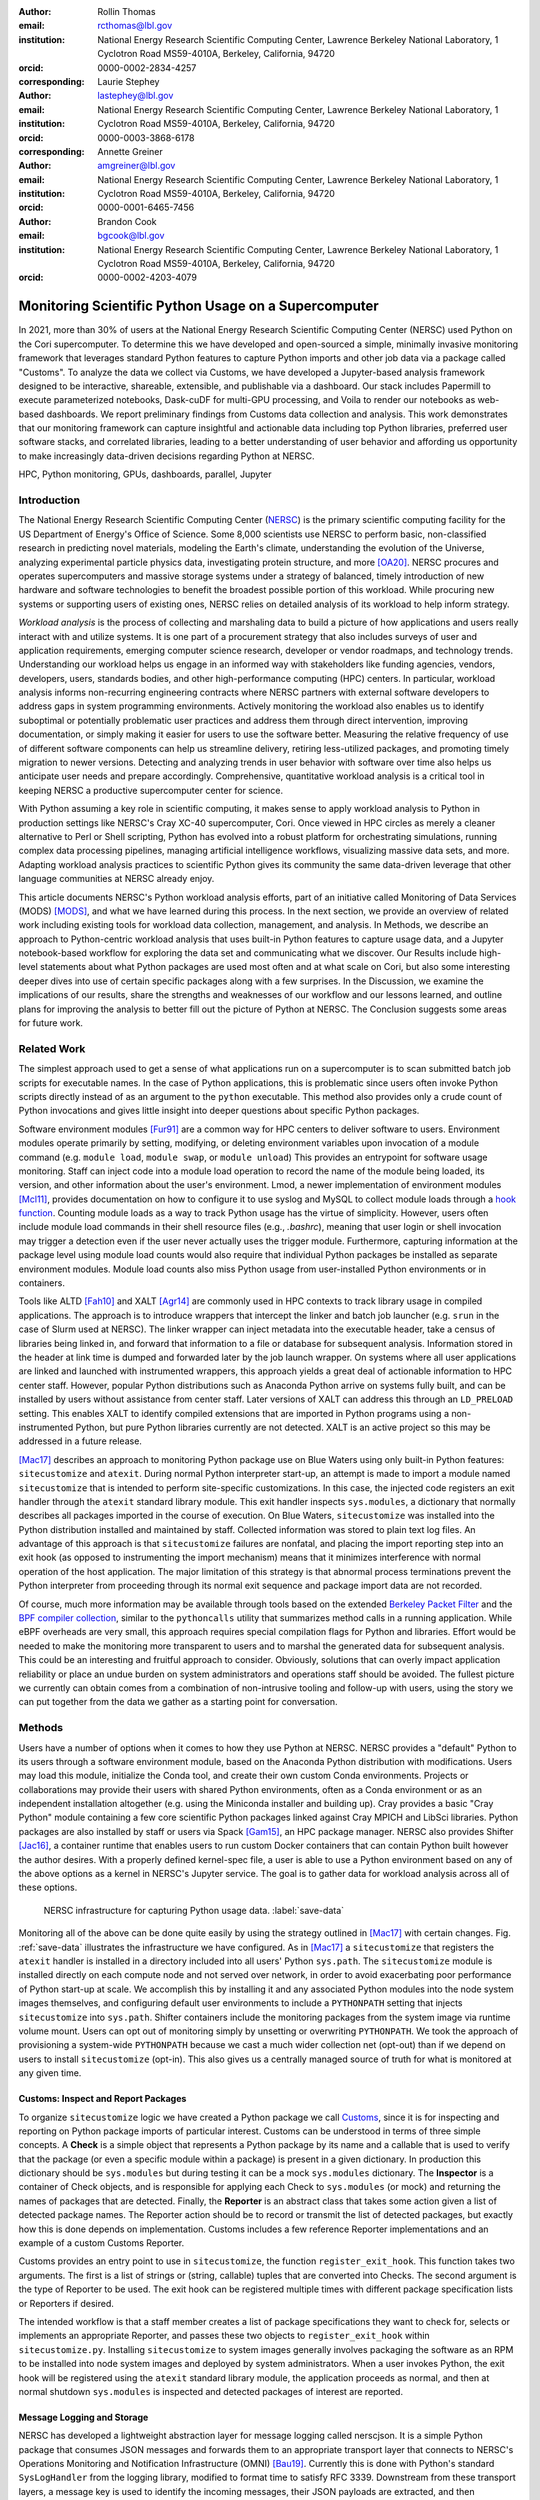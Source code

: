 :author: Rollin Thomas
:email: rcthomas@lbl.gov
:institution: National Energy Research Scientific Computing Center,
              Lawrence Berkeley National Laboratory,
              1 Cyclotron Road MS59-4010A,
              Berkeley, California, 94720
:orcid: 0000-0002-2834-4257
:corresponding:

:author: Laurie Stephey
:email: lastephey@lbl.gov
:institution: National Energy Research Scientific Computing Center,
              Lawrence Berkeley National Laboratory,
              1 Cyclotron Road MS59-4010A,
              Berkeley, California, 94720
:orcid: 0000-0003-3868-6178
:corresponding:

:author: Annette Greiner
:email: amgreiner@lbl.gov
:institution: National Energy Research Scientific Computing Center,
              Lawrence Berkeley National Laboratory,
              1 Cyclotron Road MS59-4010A,
              Berkeley, California, 94720
:orcid: 0000-0001-6465-7456

:author: Brandon Cook
:email: bgcook@lbl.gov
:institution: National Energy Research Scientific Computing Center,
              Lawrence Berkeley National Laboratory,
              1 Cyclotron Road MS59-4010A,
              Berkeley, California, 94720
:orcid: 0000-0002-4203-4079

..
   :video: http://www.youtube.com/watch?v=dhRUe-gz690

=====================================================
Monitoring Scientific Python Usage on a Supercomputer
=====================================================

.. class:: abstract

   In 2021, more than 30% of users at the National Energy Research Scientific
   Computing Center (NERSC) used Python on the Cori supercomputer. To determine
   this we have developed and open-sourced a simple, minimally invasive monitoring
   framework that
   leverages standard Python features to capture Python imports and other job data
   via a package called "Customs". To analyze the data we collect via Customs,
   we have developed a Jupyter-based analysis framework designed to be interactive,
   shareable, extensible, and publishable via a dashboard. Our stack includes
   Papermill to execute parameterized notebooks, Dask-cuDF for multi-GPU
   processing, and Voila to render our notebooks as web-based dashboards. We
   report preliminary findings from Customs data collection and analysis. This
   work demonstrates that our monitoring framework can capture insightful and
   actionable data including top Python libraries, preferred user software
   stacks, and correlated libraries, leading to a better understanding of
   user behavior and affording us opportunity to make increasingly data-driven
   decisions regarding Python at NERSC.

.. class:: keywords

   HPC, Python monitoring, GPUs, dashboards, parallel, Jupyter

Introduction
============

The National Energy Research Scientific Computing Center (`NERSC
<https://www.nersc.gov/about/>`_) is the primary scientific computing facility
for the US Department of Energy's Office of Science.
Some 8,000 scientists use NERSC to perform basic, non-classified research in
predicting novel materials, modeling the Earth's climate, understanding the
evolution of the Universe, analyzing experimental particle physics data,
investigating protein structure, and more [OA20]_.
NERSC procures and operates supercomputers and massive storage systems under a
strategy of balanced, timely introduction of new hardware and software
technologies to benefit the broadest possible portion of this workload.
While procuring new systems or supporting users of existing ones, NERSC relies
on detailed analysis of its workload to help inform strategy.

*Workload analysis* is the process of collecting and marshaling data to build a
picture of how applications and users really interact with and utilize systems.
It is one part of a procurement strategy that also includes surveys of user and
application requirements, emerging computer science research, developer or
vendor roadmaps, and technology trends.
Understanding our workload helps us engage in an informed way with stakeholders
like funding agencies, vendors, developers, users, standards bodies, and other
high-performance computing (HPC) centers.
In particular, workload analysis informs non-recurring engineering contracts
where NERSC partners with external software developers to address gaps in system
programming environments.
Actively monitoring the workload also enables us to identify suboptimal or
potentially problematic user practices and address them through direct
intervention, improving documentation, or simply making it easier for users to
use the software better.
Measuring the relative frequency of use of different software components can
help us streamline delivery, retiring less-utilized packages, and promoting
timely migration to newer versions.
Detecting and analyzing trends in user behavior with software over time also
helps us anticipate user needs and prepare accordingly.
Comprehensive, quantitative workload analysis is a critical tool in keeping
NERSC a productive supercomputer center for science.

With Python assuming a key role in scientific computing, it makes sense to apply
workload analysis to Python in production settings like NERSC's Cray XC-40
supercomputer, Cori.
Once viewed in HPC circles as merely a cleaner alternative to Perl or Shell
scripting, Python has evolved into a robust platform for orchestrating
simulations, running complex data processing pipelines, managing artificial
intelligence workflows, visualizing massive data sets, and more.
Adapting workload analysis practices to scientific Python gives its community
the same data-driven leverage that other language communities at NERSC already
enjoy.

This article documents NERSC's Python workload analysis efforts, part of an
initiative called Monitoring of Data Services (MODS) [MODS]_, and
what we have learned during this process.
In the next section, we provide an overview of related work including existing
tools for workload data collection, management, and analysis.
In Methods, we describe an approach to Python-centric workload analysis that
uses built-in Python features to capture usage data, and a Jupyter
notebook-based workflow for exploring the data set and communicating what we discover.
Our Results include high-level statements about what Python packages are used
most often and at what scale on Cori, but also some interesting deeper dives
into use of certain specific packages along with a few surprises.
In the Discussion, we examine the implications of our results, share the strengths
and weaknesses of our workflow and our lessons learned, and outline plans for
improving the analysis to better fill out the picture of Python at NERSC.
The Conclusion suggests some areas for future work.

Related Work
============

The simplest approach used to get a sense of what applications run on a
supercomputer is to scan submitted batch job scripts for executable names.
In the case of Python applications, this is problematic since users often
invoke Python scripts directly instead of as an argument to the ``python``
executable.
This method also provides only a crude count of Python invocations and gives
little insight into deeper questions about specific Python packages.

Software environment modules [Fur91]_ are a common way for HPC centers to
deliver software to users.
Environment modules operate primarily by setting, modifying, or deleting
environment variables upon invocation of a module command (e.g. ``module
load``, ``module swap``, or ``module unload``)
This provides an entrypoint for software usage monitoring.
Staff can inject code into a module load operation to record the name of the
module being loaded, its version, and other information about the user's
environment.
Lmod, a newer implementation of environment modules [Mcl11]_, provides
documentation on how to configure it to use syslog and MySQL to collect module
loads through a
`hook function <https://lmod.readthedocs.io/en/latest/300_tracking_module_usage.html>`_.
Counting module loads as a way to track Python usage has the virtue of
simplicity.
However, users often include module load commands in their shell resource files
(e.g., `.bashrc`), meaning that user login or shell invocation may trigger a
detection even if the user never actually uses the trigger module.
Furthermore, capturing information at the package level using module load counts
would also require that individual Python packages be installed as separate
environment modules.
Module load counts also miss Python usage from user-installed Python
environments or in containers.

Tools like ALTD [Fah10]_ and XALT [Agr14]_ are commonly used in HPC contexts to
track library usage in compiled applications.
The approach is to introduce wrappers that intercept the linker and batch job
launcher (e.g. ``srun`` in the case of Slurm used at NERSC).
The linker wrapper can inject metadata into the executable header, take a census
of libraries being linked in, and forward that information to a file or database
for subsequent analysis.
Information stored in the header at link time is dumped and forwarded later by
the job launch wrapper.
On systems where all user applications are linked and launched with instrumented
wrappers, this approach yields a great deal of actionable information to HPC
center staff.
However, popular Python distributions such as Anaconda Python arrive on systems
fully built, and can be installed by users without assistance from center
staff.
Later versions of XALT can address this through an ``LD_PRELOAD`` setting.
This enables XALT to identify compiled extensions that are imported in Python
programs using a non-instrumented Python, but pure Python libraries currently
are not detected.
XALT is an active project so this may be addressed in a future release.

[Mac17]_ describes an approach to monitoring Python package use on Blue Waters
using only built-in Python features: ``sitecustomize`` and ``atexit``.
During normal Python interpreter start-up, an attempt is made to import a module
named ``sitecustomize`` that is intended to perform site-specific
customizations.  In this case, the injected code registers an exit handler
through the ``atexit`` standard library module.
This exit handler inspects ``sys.modules``, a dictionary that normally describes
all packages imported in the course of execution.
On Blue Waters, ``sitecustomize`` was installed into the Python distribution
installed and maintained by staff.
Collected information was stored to plain text log files.
An advantage of this approach is that ``sitecustomize`` failures are nonfatal,
and placing the import reporting step into an exit hook (as opposed to
instrumenting the import mechanism) means that it minimizes interference with
normal operation of the host application.
The major limitation of this strategy is that abnormal process terminations
prevent the Python interpreter from proceeding through its normal exit sequence
and package import data are not recorded.

Of course, much more information may be available through tools based on the
extended
`Berkeley Packet Filter <https://ebpf.io/>`_
and the
`BPF compiler collection <https://github.com/iovisor/bcc>`_,
similar to the ``pythoncalls`` utility that summarizes method calls in a
running application.
While eBPF overheads are very small, this approach requires special
compilation flags for Python and libraries.
Effort would be needed to make the monitoring more transparent to users and to
marshal the generated data for subsequent analysis.
This could be an interesting and fruitful approach to consider.
Obviously, solutions that can overly impact application reliability or place an
undue burden on system administrators and operations staff should be avoided.
The fullest picture we currently can obtain comes from a combination of
non-intrusive tooling and follow-up with users, using the story we can put
together from the data we gather as a starting point for conversation.

Methods
=======

Users have a number of options when it comes to how they use Python at NERSC.
NERSC provides a "default" Python to its users through a software environment
module, based on the Anaconda Python distribution with modifications.
Users may load this module, initialize the Conda tool, and create their own
custom Conda environments.
Projects or collaborations may provide their users with shared Python
environments, often as a Conda environment or as an independent installation
altogether (e.g. using the Miniconda installer and building up).
Cray provides a basic "Cray Python" module containing a few core scientific
Python packages linked against Cray MPICH and LibSci libraries.
Python packages are also installed by staff or users via Spack [Gam15]_, an HPC
package manager.
NERSC also provides Shifter [Jac16]_, a container runtime that enables users to
run custom Docker containers that can contain Python built however the author
desires.
With a properly defined kernel-spec file, a user is able to use a Python
environment based on any of the above options as a kernel in NERSC's Jupyter
service.
The goal is to gather data for workload analysis across all of these options.

.. figure:: mods-save-data.png
   :scale: 10%

   NERSC infrastructure for capturing Python usage data.
   :label:`save-data`

Monitoring all of the above can be done quite easily by using the strategy
outlined in [Mac17]_ with certain changes.
Fig. :ref:`save-data` illustrates the infrastructure we have configured.
As in [Mac17]_ a ``sitecustomize`` that registers the ``atexit`` handler is
installed in a directory included into all users' Python ``sys.path``.
The ``sitecustomize`` module is installed directly on each compute node
and not served over network, in order to avoid exacerbating poor performance of
Python start-up at scale.
We accomplish this by installing it and any associated Python modules into the
node system images themselves, and configuring default user environments to
include a ``PYTHONPATH`` setting that injects ``sitecustomize`` into
``sys.path``.
Shifter containers include the monitoring packages from the system image via
runtime volume mount.
Users can opt out of monitoring simply by unsetting or overwriting
``PYTHONPATH``.
We took the approach of provisioning a system-wide ``PYTHONPATH`` because we
cast a much wider collection net (opt-out) than if we depend on users to install
``sitecustomize`` (opt-in).
This also gives us a centrally managed source of truth for what is monitored at
any given time.

Customs: Inspect and Report Packages
------------------------------------

To organize ``sitecustomize`` logic we have created a Python package we call
`Customs <https://github.com/NERSC/customs>`_,
since it is for inspecting and reporting on Python package imports of
particular interest.
Customs can be understood in terms of three simple concepts.
A **Check** is a simple object that represents a Python package by its name and
a callable that is used to verify that the package (or even a specific module
within a package) is present in a given dictionary.
In production this dictionary should be ``sys.modules`` but during testing it
can be a mock ``sys.modules`` dictionary.
The **Inspector** is a container of Check objects, and is responsible for
applying each Check to ``sys.modules`` (or mock) and returning the names of
packages that are detected.
Finally, the **Reporter** is an abstract class that takes some action given a
list of detected package names.
The Reporter action should be to record or transmit the list of detected
packages, but exactly how this is done depends on implementation.
Customs includes a few reference Reporter implementations and an example of a
custom Customs Reporter.

Customs provides an entry point to use in ``sitecustomize``, the function
``register_exit_hook``.
This function takes two arguments.
The first is a list of strings or (string, callable) tuples that are converted
into Checks.
The second argument is the type of Reporter to be used.
The exit hook can be registered multiple times with different package
specification lists or Reporters if desired.

The intended workflow is that a staff member creates a list of package
specifications they want to check for, selects or implements an appropriate
Reporter, and passes these two objects to ``register_exit_hook`` within
``sitecustomize.py``.
Installing ``sitecustomize`` to system images generally involves packaging the
software as an RPM to be installed into node system images and deployed by
system administrators.
When a user invokes Python, the exit hook will be registered using the
``atexit`` standard library module, the application proceeds as normal, and then
at normal shutdown ``sys.modules`` is inspected and detected packages of
interest are reported.

Message Logging and Storage
---------------------------

NERSC has developed a lightweight abstraction layer for message logging called
nerscjson.
It is a simple Python package that consumes JSON messages and forwards them to
an appropriate transport layer that connects to NERSC's Operations Monitoring
and Notification Infrastructure (OMNI) [Bau19]_.
Currently this is done with Python's standard ``SysLogHandler`` from the
logging library, modified to format time to satisfy RFC 3339.
Downstream from these transport layers, a message key is used to identify the
incoming messages, their JSON payloads are extracted, and then forwarded to the
appropriate `Elasticsearch <https://elasticsearch-py.readthedocs.io/en/7.10.0/>`_
index. The Customs Reporter used on Cori simply uses nerscjson.

On Cori compute nodes, we use the Cray Lightweight Log Manager (LLM),
configured to accept RFC 5424 protocol messages on service nodes.
A random service node is chosen as the recipient in order to balance load.
On other nodes besides compute nodes, such as login nodes or nodes running
user-facing services, rsyslog is used for message transport.
This abstraction layer allows us to maintain a stable interface for logging
while using an appropriately scalable transport layer for the system.
For instance, future systems will rely on Apache Kafka or the Lightweight
Distributed Metrics Service [Age14]_.

Cori has 10,000 compute nodes running jobs at very high utilization, 24 hours a
day for more than 340 days in a typical year.
The volume of messages arriving from Python processes completing could be quite
high, so we have taken a cautious approach of monitoring a list of about 50
Python packages instead of reporting the entire contents of each process's
``sys.modules``.
This introduces a potential source of bias that we return to in the Discussion,
but we note here that Python 3.10 will include ``sys.stdlib_module_names``, a
frozenset of strings containing the names of standard library modules, that
could be used in addition to ``sys.builtin_module_names`` to remove standard
library and built-in modules from ``sys.modules`` easily.
Ultimately we plan to capture all imports excluding standard and built-in
packages, except for ones we consider particularly relevant to scientific
Python workflows like ``multiprocessing``.

To reduce excessive duplication of messages from MPI-parallel Python
applications, we prevent reporting from processes with nonzero MPI rank or
``SLURM_PROCID``.
Other parallel applications using e.g. ``multiprocessing`` are harder to
deduplicate.
This moves deduplication downstream to the analysis phase.
The key is to carry along enough additional information to enable the kinds of
deduplication needed (e.g., by user, by job, by node, etc).
Table :ref:`metadata` contains a partial list of metadata captured and forwarded
along with package names and versions.

.. table:: Additional monitoring metadata :label:`metadata`

   +----------------+--------------------------------------------------+
   | Field          | Description                                      |
   +================+==================================================+
   | ``executable`` | Path to Python executable used by this process   |
   +                +--------------------------------------------------+
   | ``is_compute`` | True if the process ran on a compute node        |
   +----------------+--------------------------------------------------+
   | ``is_shifter`` | True if the process ran in a Shifter container   |
   +----------------+--------------------------------------------------+
   | ``is_staff``   | True if the user is a member of NERSC staff      |
   +----------------+--------------------------------------------------+
   | ``job_id``     | Slurm job ID                                     |
   +----------------+--------------------------------------------------+
   | ``main``       | Path to application, if any                      |
   +----------------+--------------------------------------------------+
   | ``num_nodes``  | Number of nodes in the job                       |
   +----------------+--------------------------------------------------+
   | ``qos``        | Batch queue of the job                           |
   +----------------+--------------------------------------------------+
   | ``repo``       | Batch job charge account                         |
   +----------------+--------------------------------------------------+
   | ``subsystem``  | System partition or cluster                      |
   +----------------+--------------------------------------------------+
   | ``system``     | System name                                      |
   +----------------+--------------------------------------------------+
   | ``username``   | User handle                                      |
   +----------------+--------------------------------------------------+

Fields that only make sense in a batch job context are set to a default
(``num_nodes: 1``) or left empty (``repo: ""``).
Basic job quantities like node count help capture the most salient features of
jobs being monitored.
Downstream joins with other OMNI indexes or other databases containing Slurm
job data (via ``job_id``), identity (``username``), or banking (``repo``)
enables broader insights.

In principle it is possible that messages may be dropped along the way to OMNI,
since we are using UDP for transport.
To control for this source of error, we submit scheduled "canary jobs" a few
dozen times a day that run a Python script that imports libraries listed in
``sitecustomize`` and then exits normally.
Matching up those job submissions with entries in Elastic enables us to quantify
the message failure rate.
Canary jobs began running in October of 2020 and from that time until now (May
2021), perhaps surprisingly, we actually have observed no message delivery
failures.

Prototyping, Production, and Publication
----------------------------------------

OMNI has a Kibana visualization interface that NERSC staff use to visualize
Elasticsearch-indexed data collected from NERSC systems, including data
collected for MODS.
The MODS team uses Kibana for creating plots of usage data, organizing these
into attractive dashboard displays that communicate MODS high-level metrics.
Kibana is very effective at providing a general picture of user behavior with
the NERSC data stack, but the MODS team wanted deeper insights from the data and
obtaining these through Kibana presented some difficulty, especially
due to the complexities of deduplication we discussed in the previous section.
Given that the MODS team is fluent in Python, and that NERSC provides users
(including staff) with a productive Python ecosystem for data analytics, using
Python tools for understanding the data was a natural choice.
Using the same environment and tools that users have access to provides us a way
to test how well those tools actually work.

Our first requirement was the ability to explore MODS Python data interactively.
However, we also wanted to be able to record that
process, document it, share it, and enable others to re-run or re-create the
results.
Jupyter Notebooks specifically target this problem, and NERSC already runs a
user-facing JupyterHub service that enables access to Cori.
Members of the MODS team can manage notebooks in a Gitlab instance run by NERSC,
or share them with one another (and from Gitlab) using an NBViewer service
running alongside NERSC's JupyterHub.

Iterative prototyping of data analysis pipelines often starts with testing
hypotheses or algorithms against a small subset of the data and then scaling
that analysis up to the entire data set.
GPU-based tools with Python interfaces for filtering, analyzing, and distilling
data can accelerate this scale-up using generally fewer compute nodes than
with CPU-based tools.
The entire MODS Python data set is currently about 260 GB in size, and while
this could fit into one of Cori's CPU-based large-memory nodes, the processing
power available there is insufficient to make interactive analysis feasible.
With only CPUs, the main recourse is to scale out to more nodes and distribute
the data.
This is certainly possible, but being able to interact with the entire data set
using a few GPUs, far fewer processes, and without inter-node communication is
compelling.

To do interactive analysis, prototyping, or data exploration we use
`Dask-cudf <https://docs.rapids.ai/api/cudf/stable/dask-cudf.html>`_
and cuDF, typically using 4 NVIDIA Volta V100 GPUs coordinated by a
`Dask-CUDA <https://dask-cuda.readthedocs.io/en/latest/>`_ cluster.
The Jupyter notebook itself is started from NERSC's JupyterHub using
BatchSpawner (i.e., the Hub submits a batch job to run the notebook on the GPU
cluster).
The input data, in compressed Parquet format, are read using Dask-cuDF directly
into GPU memory.
These data are periodically gathered from OMNI using the
Python Elasticsearch API and converted to Parquet.
Reduced data products are stored in new Parquet files, again using direct GPU
I/O.

As prototype analysis code in notebooks evolves into something resembling a
production analysis pipeline, data scientists face the choice of whether to
convert their notebooks into scripts or try to stretch their notebook to serve
as a production tool.
The latter approach has the appeal that production notebooks can be re-run
interactively when needed with all the familiar Jupyter notebook benefits.
We decided to experiment with using
`Papermill <https://papermill.readthedocs.io/en/latest/>`_
to parameterize notebook
execution over months, quarters, and years of data and submit these notebooks as
batch jobs.
In each Jupyter notebook, a Dask-CUDA cluster is spun up and then shutdown at
the end for memory/worker cleanup.
Processing all data for all permutations currently takes about 2 hours on 4
V100 GPUs on the Cori GPU cluster.
Fig. :ref:`analyze-data` illustrates the workflow.

.. figure:: mods-analyze-data.png
   :scale: 9%

   Workflow for processing and analyzing Python usage data.
   :label:`analyze-data`

Members of the MODS team can share Jupyter notebooks with one another, but this
format may not make for the best way to present data to other stakeholders, in
particular center management, DOE program managers, vendors, or users.
`Voilà <https://voila.readthedocs.io/en/stable/index.html>`_ is a tool
that uses a Jupyter notebook to power a stand-alone, interactive dashboard-style
web application.
We decided to experiment with Voilà for this project to evaluate best practices
for its use at NERSC.
To run our dashboards we use NERSC's Docker container-as-a-service platform,
called 
`Spin <https://www.nersc.gov/systems/spin/>`_,
where staff and users can run persistent web services.
Spin is external to NERSC's HPC resources and has no nodes with GPUs, but mounts
the NERSC Global Filesystem.

Creating a notebook using a GPU cluster and then using the same notebook to
power a dashboard running on a system without GPUs presents a few challenges.
We found ourselves adopting a pattern where the first part of the notebook used
a Dask cluster and GPU-enabled tools for processing the data, and the second
part of the notebook used reduced data using CPUs to power the dashboard
visualizations.
We used cell metadata tags to direct Voilà to simply skip the first set of cells
and pick up dashboard rendering with the reduced data.
This process was a little clumsy, and we found it easy to make the mistake of
adding a cell and then forgetting to update its metadata.
Easier ways of managing cell metadata tags would improve this process.
Another side-effect of this approach is that packages may appear to be imported
multiple times in a notebook.

We found that even reduced data sets could be large enough to make loading a
Voilà dashboard slow, but we found ways to hide this by lazily loading the data.
Using Pandas DataFrames to prepare even reduced data sets for rendering,
especially histograms, resulted in substantial latency when interacting with the
dashboard.
Vaex [vaex]_ provided for a more responsive user experience, owing to
multi-threaded CPU parallelism.
We did use some of Vaex's native plotting functionality (in particular
``viz.histogram``), but we primarily used Seaborn for plotting with Vaex objects
"underneath" which we found to be a fast and friendly way to generate appealing
visualizations.
Sometimes Matplotlib was used when Seaborn could not meet our needs (to
create a stacked barplot, for example).

Finally, we note that the Python environment used for both data exploration and
reduction on the GPU cluster, and for running the Voilà dashboard in Spin, is
managed using a single Docker image (Shifter runtime on GPU, Kubernetes in Spin).

..
    .. figure:: mods-dashboard.png
       :scale: 10%
    
       This diagram summarizes the setup we use to provide our web-based,
       interactive dashboards. :label:`mods-dashboard`

Results
=======

Our data collection framework yields a rich data set to examine and
our workflow enables us to interactively explore the data and translate the
results of our exploration into dashboards for monitoring Python.
Results presented come from data collected between January and May 2021.
Unless otherwise noted, all results exclude Python usage by members of NERSC
staff (``is_staff==False``) and include only results collected from batch jobs
(``is_compute==True``).
All figures are extracted from the Jupyter notebook/Voilà dashboard.

During the period of observation there were 2448 users running jobs
that used Python on Cori, equivalent to just over 30% of all NERSC users.
84% of jobs using Python ran on Cori's Haswell-based partition, 14% used
Cori-KNL, and 2% used Cori's GPU cluster.
63% of Python users use the NERSC-provided Python module directly (including on
login nodes and Jupyter nodes) but only 5% of jobs using Python use the module:
Most use a user-built Python environment, namely Conda environments.
Anaconda Python provides scientific Python libraries linked against the Intel
Math Kernel Library (MKL), but we observe that only about 17% of MKL-eligible
jobs (ones using NumPy, SciPy, NumExpr, or scikit-learn) are using MKL.
We consider this finding in more detail in Discussion.

.. figure:: library-barplot-2021.png

   Top 20 tracked Python libraries at NERSC, deduplicated by user,
   across our system.
   :label:`lib-barplot`

Fig. :ref:`lib-barplot` displays the top 20 Python packages in use determined
from unique user imports (i.e. how many users ever use a given package) across
the system, including login nodes and Jupyter nodes.
These top libraries are similar to previous observations reported from Blue
Waters and TACC [Mcl11]_ [Eva15]_, but the relative prominence of
``multiprocessing`` is striking.
We also note that Joblib, a package for lightweight pipelining and easy
parallelism, ranks higher than both mpi4py and Dask.

The relatively low rankings for TensorFlow and PyTorch are probably due to the
current lack of GPU resources, as Cori provides access to only 18 GPU nodes
mainly for application readiness activities in support of Perlmutter, the next
(GPU-based) system being deployed.
Additionally, some users that are training deep learning models submit a chain
of jobs that may not be expected to finish within the requested walltime; the
result is that the job may end before Customs can capture data from the
``atexit``, resulting in under-reporting.

.. figure:: jobsize-hist-2021.png

   Distribution of job size for batch jobs that use Python.
   :label:`jobsize-hist`

Fig. :ref:`jobsize-hist` shows the distribution of job size (node count) for
jobs that invoked Python and imported one or more of the packages we monitor.
Most of these jobs are small, but the distribution tracks the overall
distribution of job size at NERSC.

.. figure:: jobsize-lib-2021.png

   2D histogram of Python package counts versus job size. The
   marginal x-axis (right) shows the total package counts. The marginal
   y-axis (top) shows the total job counts displayed on a log scale.
   Here we measure number of unique packages used within a job rather
   than number of jobs, so these data are not directly comparable
   to Fig. :ref:`lib-barplot` nor to Fig. :ref:`jobsize-hist`.
   :label:`jobsize-lib`

Breaking down the Python workload further, Fig. :ref:`jobsize-lib` contains a 2D
histogram of Python package counts as a function of job size.
Package popularity in this figure has a different meaning than in Fig.
:ref:`lib-barplot`:
The data are deduplicated by ``job_id`` and package name to account for jobs
where users invoke the same executable repeatedly or invoke multiple
applications using the same libraries. The marginal axes summarize the
total package counts and total job size counts as a function of
``job_id``.
Most Python libraries we track do not appear to use more than 200 nodes.
Perhaps predictably, ``mpi4py`` and NumPy are observed at the largest node
counts.
Dask jobs are observed at 500 nodes and fewer, so it appears that Dask is not
being used to scale as large as ``mpi4py`` is.
Workflow managers FireWorks [Jai15]_ and Parsl [Bab19]_ are observed scaling to
1000 nodes.
PyTorch (``torch``) appears at larger scales than TensorFlow and Keras, which
suggests users may find it easier to scale PyTorch on Cori.

.. figure:: corr-clip-2021.png

   Pearson correlation coefficients for tracked Python libraries within the same
   job.
   Libraries were only counted once per job. Here we display correlation
   coefficient values between 0.6 and 0.8 in an effort to highlight
   a regime in which packages have a strong relationship but no explicit
   dependencies. :label:`corr2d`

While it is obvious that packages that depend on or are dependencies of other
packages will be correlated within jobs, it is still interesting to examine the
co-occurrence of certain packages within jobs.
A simple way of looking at this is to determine Pearson correlation coefficients
for each tracked library with all others, assigning a 1 to jobs in which a
certain package was used and 0 otherwise.
Fig. :ref:`corr2d` shows an example package correlation heatmap.
The heatmap includes only package correlations above 0.6 to omit less
interesting relationships and less than 0.8 as a simple way to filter out
interdependencies.
Notable relationships between non-dependent packages include ``mpi4py`` and
AstroPy, Seaborn and TensorFlow, FireWorks and Plotly.

We used this correlation information as a starting point for examining package
use alongside ``mpi4py``, ``multiprocessing``, and Dask, all of which we are
especially interested in because they enable parallelism within batch jobs.
We omit Joblib, noting that a number of packages depend on Joblib and Joblib
itself uses ``multiprocessing``.
Fig. :ref:`case-studies` presents the correlations of each of these packages
with all other tracked packages.

.. figure:: case-studies-2021.png
   :scale: 33%

   Pearson correlation coefficient values for
   ``mpi4py`` (left), ``multiprocessing`` (center), and Dask (right),
   with all other Python libraries we currently track.
   :label:`case-studies`

The strongest correlations observed for ``mpi4py`` (Fig. :ref:`case-studies`,
left) is the domain-specific package AstroPy and its submodule
``astropy.io.fits``.
This suggests that users of AstroPy have been able to scale associated
applications using ``mpi4py`` and that AstroPy developers may want to consider
engaging with ``mpi4py`` users regarding their experiences.
Following up with users generally reveals that using ``mpi4py`` for
"embarrassingly parallel" calculations is very common: "My go-to approach is to
broadcast data using ``mpi4py``, split up input hyperparameters/settings/etc.
across ranks, have each rank perform some number of computations, and then
gather all the results (which are almost always NumPy arrays) using ``mpi4py``."
Very few users report more intricate communication patterns.

Next we consider ``multiprocessing``.
The ``conda`` tool uses ``multiprocessing`` but even after filtering out those
cases, it remains one of the most popular Python libraries in use on Cori.
In Fig. :ref:`case-studies` (center), we do not see any particularly strong
relationships as we did with ``mpi4py``.
The primary correlation visible here is with SciPy, which has some built-in
support for inter-operating with ``multiprocessing``, for instance through
``scipy.optimize``.
To learn more we followed up with several of the top ``multiprocessing`` users.
One reported: "I'm using and testing many bioinformatics Python-based packages,
some of them probably using Python ``multiprocessing``.
But I'm not specifically writing myself scripts with ``multiprocessing``."
Another reported: "The calculations are executing a workflow for computing the
binding energies of ligands in metal complexes.
Since each job is independent, ``multiprocessing`` is used to start workflows on
each available processor."
As a package that users directly interact with, and as a dependency of other
packages in scientific Python, ``multiprocessing`` is a workhorse.

Finally we consider Dask, a Python package for task-based parallelism and
analytics at scale.
Users are increasingly interested in cluster runtimes where they queue up work,
submit the work to the scheduler as a task graph, and the scheduler handles
dependencies and farms out the tasks to workers.
Dask also inter-operates with GPU analytics libraries from NVIDIA as part of
RAPIDS, so we are naturally interested in its potential for our next system
based in part on GPUs.
As noted, large jobs using Dask are generally smaller than those using
``mpi4py`` (500 nodes versus 3000+ nodes), which may indicate a potential gap in
scalability on Cori.
The correlation data shown in Fig. :ref:`case-studies` (right) indicate an
affinity with the weather and climate community, where ``netCDF4`` and
``xarray`` seem particularly important.
We reached out to several Dask users to learn more.
One responded: "I don't remember having any Python Dask-related jobs running in
the past 3 months."
After some additional discussion and analysis, we discovered the user was using
``xarray`` which we believe was using Dask unbeknownst to the user.
This kind of response from "Dask users" was not uncommon.

Discussion
==========

Our results demonstrate that we are able to collect useful data on Python
package use on Cori, tag it with additional metadata useful for filtering during
analysis, and conduct exploratory analysis of the data that can easily evolve to
production and publication.
The results themselves confirm many of our expectations about Python use on
Cori, but also reveal some surprises that suggest next actions for various
stakeholders.
Such surprises suggest new opportunities for engagements between NERSC, users,
vendors, and developers of scientific Python infrastructure.

We observe that Python jobs on Cori mostly come from environments that users
themselves have provisioned, and not directly from the Python software
environment module that NERSC provides.
Our expectation was that the fraction of jobs running from such environments
would be high since we knew through interacting with our users that
custom Conda environments were very popular.
A major driver behind this popularity is that users often want versions of
packages that are newer than they what can get from a centrally-managed Python
environment.
But rather than take that as a cue that we should be updating the NERSC-provided
Python environment more often, finding new ways to empower users to manage
their own software better has become our priority instead.
This currently includes continuing to provide easy access to Conda
environments, locations for centralized installations (i.e. shared by a
collaboration), and improved support for containerized environments. However
we are constantly reevaluating how best to support the needs of our users.

Other results indicate that this may need to be done carefully.
As mentioned in the Results, only about 17% of jobs that use NumPy, SciPy,
scikit-learn, or NumExpr are using versions of those packages that rely on
OpenMP-threaded, optimized Intel MKL.
Given that Cori's CPU architectures come from Intel, we might expect the best
performance to come from libraries optimized for that architecture.
We caution that there are a number of hypotheses to consider behind this
observation, as it is a question of how well-educated users are on the potential
benefits of such libraries.
The surprising reliance of our users on ``multiprocessing`` and the tendency of
users to use ``mpi4py`` for embarrassing parallelism suggest that users may find
it easier to manage process parallelism than OpenMP thread parallelism in
scientific Python.
Another consideration is that users value ease in software installation rather
than performance.
Many Conda users rely heavily on the ``conda-forge`` channel, which does have a
much greater diversity of packages as compared to the ``defaults`` channel, and
will install libraries based on OpenBLAS.
Users may be willing or able to tolerate some performance loss in favor of being
able to easily install and update their software stack.
(There
are no easy answers or quick fixes to this problem of facilitating both
easy installation and good performance, but this is a major
goal of our efforts to support Python at NERSC.)
Finally, many users install complex packages designed for use on a wide range of
systems; many of these packages such as
`GPAW <https://wiki.fysik.dtu.dk/gpaw/install.html>`_
may use OpenBLAS rather than MKL.
Having seen that MKL adoption is low, our goal is to try to
better understand the factors leading to this and ensure that users who can
benefit from MKL make good choices about how they build their Python
environments through documentation, training, and direct recommendation.

While some discoveries suggest next actions and user engagement for NERSC staff,
others suggest opportunities for broader stakeholder action.
The importance of ``multiprocessing`` to users on nodes with large core count
suggests an opportunity for developers and system vendors.
Returning to the observation that jobs using AstroPy have an tendency to also
use ``mpi4py``, we conclude that users of AstroPy have been able to scale their
AstroPy-based applications using MPI and that AstroPy developers may want to
consider engaging with our users to make that interaction better.
Examining the jobs further we find that these users tend to be members of large
cosmology experiments like Dark Energy Survey [Abb18]_, Dark Energy
Spectroscopic Instrument [DESI]_, the Dark Energy Science Collaboration
[DESC]_, and CMB-S4 [Aba16]_.
The pattern appears over many users in several experiments.
We also note that the use of ``astropy.io.fits`` in MPI-enabled Python jobs by
astronomers suggests that issues related to FITS I/O performance in AstroPy on
HPC systems may be another area of focus.

While the results are interesting, making support decisions based on data alone
has its pitfalls.
There are limitations to the data set, its analysis, and statements we can make
based on the data, some of which can be addressed easily and others not.
First and foremost, we address the limitation that we are tracking a prescribed
list of packages, an obvious source of potential bias.
The reason for prescribing a list is technical: Large bursts of messages from
jobs running on Cori at one time caused issues for OMNI infrastructure and we
were asked to find ways to limit the rate of messages or prevent such kinds of
bursts.
Since then, OMNI has evolved and may be able to handle a higher data rate,
making it possible to simply report all entries in ``sys.modules`` excluding
built-in and standard modules (but not entirely, as ``multiprocessing`` would go
undetected).
One strategy may be to forward ``sys.modules`` to OMNI on a very small random
subset of jobs (say 1%) and use that control data set to estimate bias in the
tracked list.
It also helps us control for a major concern, that of missing out on data on
emerging new packages.

Another source of bias is user opt-out.
Sets of users who opt out tend to do so in groups, in particular collaborations
or experiments who manage their own software stacks: Opting out is not a random
error source, it is another source of systematic error.
A common practice is for such collaborations to provide scripts that help a user
"activate" their environment and may unset or rewrite ``PYTHONPATH``.
This can cause undercounts in key packages, but we have very little enthusiasm
for removing the opt-out capability.
Rather, we believe we should make a positive case for users to remain opted in,
based on the benefits it delivers to them.
Indeed, that is a major motivation for this paper.

A different systematic undercount may occur for applications that habitually run
into their allocated batch job wallclock limit.
As mentioned with TensorFlow, we confirmed with users a particular pattern of
submitting chains of dozens of training jobs that each pick up where the
previous job left off.
If all these jobs hit the wallclock limit, we will not collect any data.
Counting the importance of a package by the number of jobs that use it is
dubious; we favor understanding the impact of a package from the breadth of the
user community that uses it.
This further supports the idea that multiple approaches to understanding Python
package use are needed to build a complete picture; each has its own
shortcomings that may be complemented by others.

Part of the power of scientific Python is that it enables its developers to
build upon the work of others, so when a user imports a package it may import
several other dependencies.
All of these libraries "matter" in some sense, but we find that often users are
importing those packages without even being aware they are being used.
For instance, when we contacted users who appeared to be running Dask jobs at a
node count of 100 or greater, we received several responses like
"I'm a bit curious as to why I got this email.
I'm not aware to have used Dask in the past, but perhaps I did it without
realizing it."
More generally, large-scale jobs may use Python only incidentally for
housekeeping operations.
Importing a package is not the same as actual use, and use of a package in a job
running at scale is not the same as that package actually being used at scale.

Turning to what we learned from the process of building our data analysis
pipeline, we found that the framework gave us ways to follow up on initial clues
and then further productionize the resulting exploratory analysis.
Putting all the steps in the analysis (extraction, aggregation, indexing,
selecting, plotting) into one narrative improves communication, reasoning,
iteration, and reproducibility.
One of our objectives was to manage as much of the data analysis as we could
using one notebook for exploratory analysis with Jupyter, parameterized
calculations in production with Papermill, and shared visualization as
a Voilà dashboard.
Using cell metadata helped us to manage both the computationally-intensive
"upstream" part of the notebook and the less expensive "downstream" dashboard
within a single file.
One disadvantage of this approach is that it is very easy to remove or forget to
apply cell tags.
This could be addressed by making cell metadata easier to apply and manage.
The Voilà JupyterLab extension helps with this problem by providing a preview of
a dashboard rendering before it is published to the web.
Another issue with the single-notebook pattern is that some code may be repeated
for different purposes.
This is not a source of error necessarily, but it can cause confusion.
All of these issues disappear if the same hardware could be used to run the
notebook in exploratory analysis, pipelined production, and dashboard phases,
but these functions are simply not available in a single system at NERSC today.

Conclusion
==========

We have taken our first small steps in understanding the Python workload at
NERSC in detail.
Instrumenting Python to record how frequently key scientific Python packages are
being imported in batch jobs on Cori confirmed many of our assumptions but
yielded a few surprises.
The next step is acting on the information we have gathered, and of course,
monitoring the impact those actions have.

Using Python itself as a platform for analyzing the Python workload poses a few
challenges mostly related to supporting infrastructure and tooling.
With a few tricks, we find that the same Jupyter notebooks can be used for both
exploratory and production data analysis, and also to communicate high-level
results through dashboards.
We initiated this project not only to perform Python workload analysis but to
test the supposition that users could assemble all the pieces they needed for a
Python-based data science pipeline at NERSC.
Along the way, we identified shortcomings in our ecosystem, and this motivated
us to develop tools for users that fill those gaps, and gave us direct
experience with the very same tools our users use to do real science.

In the near future, we will expand Python workload analysis to Perlmutter, a new
system with CPU+GPU and CPU-only nodes to identify users of the CPU nodes who
might be able to take advantage of GPUs.
Other future plans include examining Python use within the context of specific
science areas by linking our data with user account and allocation data, and
using natural language processing and machine learning to proactively identify
issues that users have with Python on our systems.
Another interesting avenue to pursue is whether the monitoring data we gather
may be of use to users as an aid for reproducible computational science.
If users are able to access Python usage data we collect from their jobs, they
could use it to verify what Python packages and package versions were used and
obtain some degree of software provenance for reproducing and verifying their
results.

..
   Future plans include expanding Python workload analysis to the new GPU-based
   Perlmutter system being deployed now at NERSC.
   Through comprehensive monitoring of Python use on Perlmutter we hope to identify
   users of Perlmutter's CPU-only nodes who might be able to migrate to GPUs and
   accelerate their science.
   We look forward to finding out what fraction of our users might be able to do
   this and what the challenges are.
   At the center level, OMNI includes time series data from a variety of sources
   including the HPC and storage systems at NERSC, supporting computational
   infrastructure, environmental sensors, mechanical systems, and more.
   Understanding whether Python use has any measurable impacts at the systems
   level is one potential area of future work.
   Similarly, examining Python use within the context of specific science areas is
   possible by linking usage with user account and allocation data from other
   sources.
   Applying more advanced natural language analysis and machine learning techniques
   to proactively identify issues that users have
   with Python on our systems is also an interesting avenue to pursue.

We anticipate that developers of scientific Python software may find the
information we gather to be informative.
Readers can view the public MODS Python dashboard at
`https://mods.nersc.gov/public/ <https://mods.nersc.gov/public/>`_

.. 
   comment
   **FIXME Does it help to keep this in Methods**
   Finally, to understand the collected data, we use a PyData-centered workflow
   that enables exploration, interactivity, prototyping, and report generation:
   
   * **Jupyter Notebooks,** to interactively explore the data, iteratively
     prototype data analysis and visualizations, and arrange the information for
     reporting, all within a single document.
   * **cuDF** to accelerate tabular data analytics and I/O on a single GPU.
   * **Dask-cuDF and Dask-CUDA** to scale data transformations and analytics
     to multiple GPUs, including I/O.
   * **Papermill,** to automate extraction and transformation of the data as well as
     production runs of Notebooks in multiple-GPU batch jobs on Cori.
   * **Vaex,**, to enable a more responsive dashboard via fast data loading and
     plotting operations.
   * **Voila** to create responsive, interactive dashboards
     for both internal use
     by NERSC staff and management, but also to external stakeholders.

Acknowledgments
===============

This research used resources of the National Energy Research Scientific
Computing Center (NERSC), a U.S. Department of Energy Office of Science User
Facility located at Lawrence Berkeley National Laboratory, operated under
Contract No. DE-AC02-05CH11231.
We thank our colleagues Brian Austin, Tiffany Connors, Aditya Kavalur, and
Colin MacLean for discussions on workload analysis, process monitoring, and
Python.
We also thank the Vaex developers for their help and advice, and the Dask-cuDF
and cuDF developers for their responsiveness to issues and advice on effective
use of Dask-cuDF and cuDF.
Finally we thank our users who were kind enough to provide feedback to us and
allow us to use their quotes about how they are using Python at NERSC.

References
==========

.. [Aba16] K. N. Abazajian, et al.,
           *CMB-S4 Science Book, First Edition*, 2016.
           <https://arxiv.org/abs/1610.02743>

.. [Abb18] T. M. C. Abbott, et al.,
           *Dark Energy Survey year 1 results: Cosmological constraints from
           galaxy clustering and weak lensing*
           Physical Review D, 98, 043526, 2018.
           <https://doi.org/10.1103/PhysRevD.98.043526>

.. [Age14] A. Agelastos, et al.,
           *Lightweight Distributed Metric Service: A Scalable Infrastructure for 
           Continuous Monitoring of Large Scale Computing Systems and
           Applications,*
           Proc. IEEE/ACM International Conference for High Performance Storage,
           Networking, and Analysis, SC14, New Orleans, LA, 2014.
           <https://doi.org/10.1109/SC.2014.18>

.. [Agr14] K. Agrawal, et al.,
           *User Environment Tracking and Problem Detection with XALT,*
           Proceedings of the First International Workshop on HPC User Support
           Tools, Piscataway, NJ, 2014.
           <http://doi.org/10.1109/HUST.2014.6>

.. [Bab19] Y. Babuji, et al.,
           *Parsl: Pervasive Parallel Programming in Python,*
           28th ACM International Symposium on High-Performance Parallel and
           Distributed Computing (HPDC), Phoenix, AZ, 2019.
           <https://doi.org/10.1145/3307681.3325400>

.. [Bau19] E. Bautista, et al.,
           *Collecting, Monitoring, and Analyzing Facility and Systems Data at
           the National Energy Research Scientific Computing Center,*
           48th International Conference on Parallel Processing: Workshops
           (ICPP 2019), Kyoto, Japan, 2019.
           <https://doi.org/10.1145/3339186.3339213>

.. [DESI]  The DESI Collaboration,
           *The DESI Experiment Part I: Science, Targeting, and Survey Design,*
           Science Final Design Report,
           <https://arxiv.org/abs/1611.00036>

.. [Eva15] T. Evans, A. Gomez-Iglesias, and C. Proctor,
           *PyTACC: HPC Python at the Texas Advanced Computing Center,*
           Proceedings of the 5th Workshop on Python for High-Performance and
           Scientific Computing, SC15, Austin, TX, 2015
           <https://doi.org/10.1145/2835857.2835861>

.. [Fah10] M. Fahey, N Jones, and B. Hadri, 
           *The Automatic Library Tracking Database,*
           Proceedings of the Cray User Group, Edinburgh, United Kingdom, 2010.
           <https://doi.org/10.1145/1838574.1838582>

.. [Fur91] J. L. Furlani,
           *Modules: Providing a Flexible User Environment,*
           Proceedings of the Fifth Large Installation Systems Administration
           Conference (LISA V), San Diego, CA, 1991.

.. [Gam15] T. Gamblin, et al.,
           *The Spack Package Manager: Bringing Order to HPC Software Chaos,*
           in Supercomputing 2015, SC15, Austin, TX, 2015.
           <https://doi.org/10.1145/2807591.2807623>

.. [Jac16] D. M. Jacobsen and R. S. Canon,
           *Shifter: Containers for HPC,*
           in Cray Users Group Conference (CUG16), London, United Kingdom, 2016

.. [Jai15] Jain, A., et al.,
           *FireWorks: a dynamic workflow system designed for high-throughput
           applications.*
           Concurrency Computat.: Pract. Exper., 27: 5037–5059, 2015.
           <https://doi.org/10.1002/cpe.3505>

.. [DESC]  LSST Dark Energy Science Collaboration,
           *Large Synoptic Survey Telescope: Dark Energy Science
           Collaboration,*
           White Paper, 2012.
           <https://arxiv.org/abs/1211.0310>

.. [Mac17] C. MacLean. *Python Usage Metrics on Blue Waters*
           Proceedings of the Cray User Group, Redmond, WA, 2017.

.. [vaex]  A. Maarten. and J. V. Breddels, 
           *Vaex: big data exploration in the era of Gaia,*
           Astronomy & Astrophysics, 618, A13, 2018.
           <https://arxiv.org/abs/1801.02638v1>

.. [Mcl11] R. McLay, K. W. Schulz, W. L. Barth, and T. Minyard, 
           *Best practices for the deployment and management of production HPC clusters*
           in State of the Practice Reports, SC11, Seattle, WA, 2011.
           <https://doi.acm.org/10.1145/2063348.2063360>

.. [MODS]  NERSC 2017 Annual Report. pg 31.
           <https://www.nersc.gov/assets/Uploads/2017NERSC-AnnualReport.pdf> 

.. [OA20]  NERSC Operational Assessment.
           In press, 2020.
